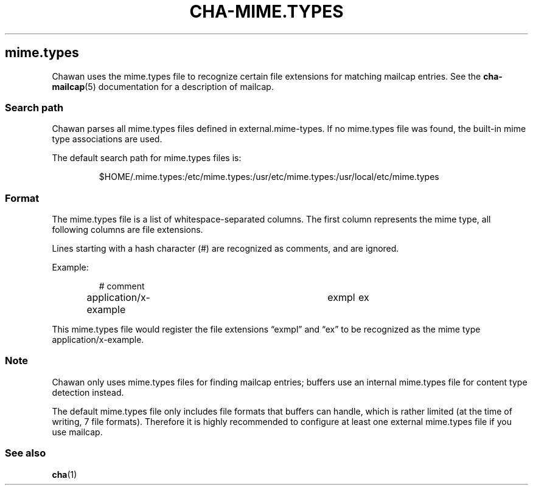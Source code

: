 .\" Automatically generated by Pandoc 3.7.0.1
.\"
.TH "CHA-MIME.TYPES" "5"
.SH mime.types
Chawan uses the mime.types file to recognize certain file extensions for
matching mailcap entries.
See the \f[B]cha\-mailcap\f[R](5) documentation for a description of
mailcap.
.SS Search path
Chawan parses all mime.types files defined in
\f[CR]external.mime\-types\f[R].
If no mime.types file was found, the built\-in mime type associations
are used.
.PP
The default search path for mime.types files is:
.IP
.EX
$HOME/.mime.types:/etc/mime.types:/usr/etc/mime.types:/usr/local/etc/mime.types
.EE
.SS Format
The mime.types file is a list of whitespace\-separated columns.
The first column represents the mime type, all following columns are
file extensions.
.PP
Lines starting with a hash character (#) are recognized as comments, and
are ignored.
.PP
Example:
.IP
.EX
# comment
application/x\-example	exmpl	ex
.EE
.PP
This mime.types file would register the file extensions \(lqexmpl\(rq
and \(lqex\(rq to be recognized as the mime type
\f[CR]application/x\-example\f[R].
.SS Note
Chawan only uses mime.types files for finding mailcap entries; buffers
use an internal mime.types file for content type detection instead.
.PP
The default mime.types file only includes file formats that buffers can
handle, which is rather limited (at the time of writing, 7 file
formats).
Therefore it is highly recommended to configure at least one external
mime.types file if you use mailcap.
.SS See also
\f[B]cha\f[R](1)

